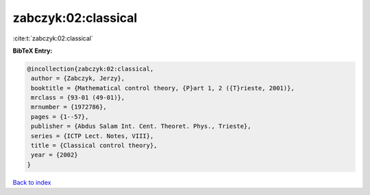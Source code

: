 zabczyk:02:classical
====================

:cite:t:`zabczyk:02:classical`

**BibTeX Entry:**

.. code-block:: bibtex

   @incollection{zabczyk:02:classical,
    author = {Zabczyk, Jerzy},
    booktitle = {Mathematical control theory, {P}art 1, 2 ({T}rieste, 2001)},
    mrclass = {93-01 (49-01)},
    mrnumber = {1972786},
    pages = {1--57},
    publisher = {Abdus Salam Int. Cent. Theoret. Phys., Trieste},
    series = {ICTP Lect. Notes, VIII},
    title = {Classical control theory},
    year = {2002}
   }

`Back to index <../By-Cite-Keys.html>`_
